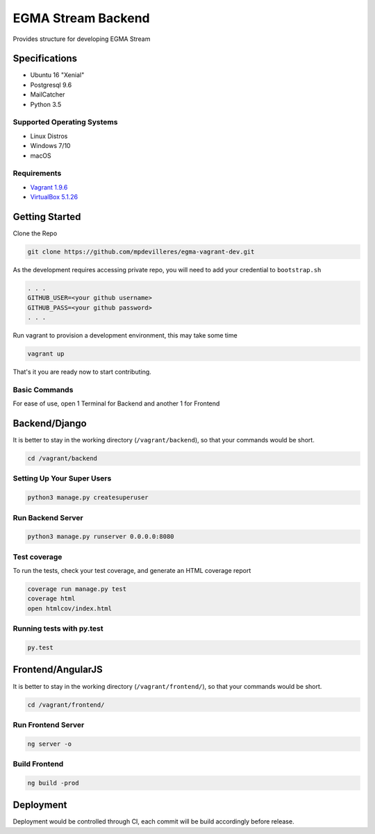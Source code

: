 EGMA Stream Backend
===================
Provides structure for developing EGMA Stream

Specifications
^^^^^^^^^^^^^^
* Ubuntu 16 "Xenial"
* Postgresql 9.6
* MailCatcher
* Python 3.5

Supported Operating Systems
---------------------------
* Linux Distros
* Windows 7/10
* macOS

Requirements
--------------

* `Vagrant 1.9.6 <http://www.python.org/>`_

* `VirtualBox 5.1.26 <https://www.virtualbox.org/wiki/Downloads>`_

Getting Started
^^^^^^^^^^^^^^^^
Clone the Repo

.. code-block:: bash

    git clone https://github.com/mpdevilleres/egma-vagrant-dev.git

As the development requires accessing private repo, you will need to add your credential to ``bootstrap.sh``

.. code-block:: bash

    . . .
    GITHUB_USER=<your github username>
    GITHUB_PASS=<your github password>
    . . .

Run vagrant to provision a development environment, this may take some time

.. code-block:: bash

    vagrant up

That's it you are ready now to start contributing.

Basic Commands
--------------
For ease of use, open 1 Terminal for Backend and another 1 for Frontend

Backend/Django
^^^^^^^^^^^^^^
It is better to stay in the working directory (``/vagrant/backend``), so that your commands would be short.

.. code-block:: bash

    cd /vagrant/backend

Setting Up Your Super Users
---------------------------

.. code-block:: bash

    python3 manage.py createsuperuser

Run Backend Server
------------------

.. code-block:: bash

    python3 manage.py runserver 0.0.0.0:8080

Test coverage
-------------

To run the tests, check your test coverage, and generate an HTML coverage report

.. code-block:: bash

    coverage run manage.py test
    coverage html
    open htmlcov/index.html

Running tests with py.test
--------------------------

.. code-block:: bash

    py.test

Frontend/AngularJS
^^^^^^^^^^^^^^^^^^
It is better to stay in the working directory (``/vagrant/frontend/``), so that your commands would be short.

.. code-block:: bash

    cd /vagrant/frontend/

Run Frontend Server
-------------------

.. code-block:: bash

    ng server -o

Build Frontend
--------------

.. code-block:: bash

    ng build -prod

Deployment
^^^^^^^^^^

Deployment would be controlled through CI, each commit will be build accordingly before release.
